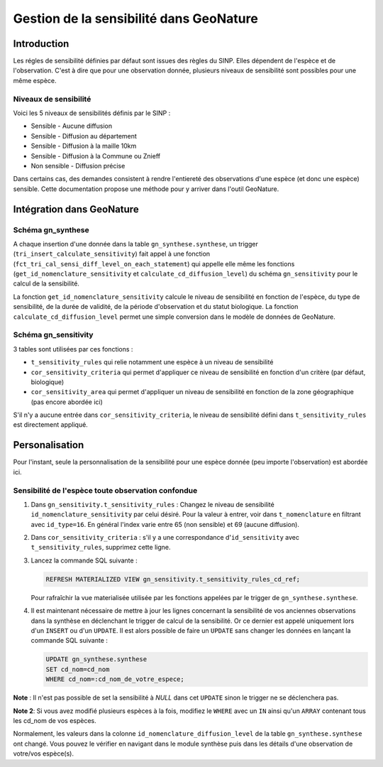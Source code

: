 Gestion de la sensibilité dans GeoNature
========================================

Introduction
------------

Les régles de sensibilité définies par défaut sont issues des règles
du SINP.
Elles dépendent de l'espèce et de l'observation. C'est à dire que
pour une observation donnée, plusieurs niveaux de sensibilité sont
possibles pour une même espèce.

Niveaux de sensibilité
^^^^^^^^^^^^^^^^^^^^^^

Voici les 5 niveaux de sensibilités définis par le SINP :


* Sensible - Aucune diffusion
* Sensible - Diffusion au département
* Sensible - Diffusion à la maille 10km
* Sensible - Diffusion à la Commune ou Znieff
* Non sensible - Diffusion précise

Dans certains cas, des demandes consistent à rendre l'entiereté des observations
d'une espèce (et donc une espèce) sensible.
Cette documentation propose une méthode pour y arriver dans l'outil GeoNature.


Intégration dans GeoNature
--------------------------

Schéma gn_synthese
^^^^^^^^^^^^^^^^^^

A chaque insertion d'une donnée dans la table ``gn_synthese.synthese``,
un trigger (``tri_insert_calculate_sensitivity``) fait appel à une
fonction (``fct_tri_cal_sensi_diff_level_on_each_statement``) qui appelle
elle même les fonctions (``get_id_nomenclature_sensitivity`` et
``calculate_cd_diffusion_level``) du schéma ``gn_sensitivity`` pour le
calcul de la sensibilité.

La fonction ``get_id_nomenclature_sensitivity`` calcule le niveau de
sensibilité en fonction de l'espèce, du type de sensibilité, de la durée
de validité, de la période d'observation et du statut biologique.
La fonction ``calculate_cd_diffusion_level`` permet une simple conversion
dans le modèle de données de GeoNature.

Schéma gn_sensitivity
^^^^^^^^^^^^^^^^^^^^^

3 tables sont utilisées par ces fonctions :


* ``t_sensitivity_rules`` qui relie notamment une espèce à un niveau de
  sensibilité
* ``cor_sensitivity_criteria`` qui permet d'appliquer ce niveau de
  sensibilité en fonction d'un critère (par défaut, biologique)
* ``cor_sensitivity_area`` qui permet d'appliquer un niveau de
  sensibilité en fonction de la zone géographique (pas encore abordée
  ici)

S'il n'y a aucune entrée dans ``cor_sensitivity_criteria``, le niveau de
sensibilité défini dans ``t_sensitivity_rules`` est directement appliqué.


Personalisation
---------------

Pour l'instant, seule la personnalisation de la sensibilité pour
une espèce donnée (peu importe l'observation) est abordée ici.

Sensibilité de l'espèce toute observation confondue
^^^^^^^^^^^^^^^^^^^^^^^^^^^^^^^^^^^^^^^^^^^^^^^^^^^


#. Dans ``gn_sensitivity.t_sensitivity_rules`` : Changez le niveau de
   sensibilité ``id_nomenclature_sensitivity`` par celui désiré. Pour la
   valeur à entrer, voir dans ``t_nomenclature`` en filtrant avec
   ``id_type=16``. En général l'index varie entre 65 (non sensible) et 69
   (aucune diffusion).
#. Dans ``cor_sensitivity_criteria`` : s'il y a une correspondance
   d'``id_sensitivity`` avec ``t_sensitivity_rules``, supprimez cette ligne.
#. Lancez la commande SQL suivante :

   .. code-block:: sql

       REFRESH MATERIALIZED VIEW gn_sensitivity.t_sensitivity_rules_cd_ref;

   Pour rafraîchir la vue materialisée utilisée par les fonctions
   appelées par le trigger de ``gn_synthese.synthese``.
#. Il est maintenant nécessaire de mettre à jour les lignes concernant
   la sensibilité de vos anciennes observations dans la synthèse en
   déclenchant le trigger de calcul de la sensibilité. Or ce dernier est
   appelé uniquement lors d'un ``INSERT`` ou d'un ``UPDATE``. Il est alors
   possible de faire un ``UPDATE`` sans changer les données en lançant la
   commande SQL suivante :

   .. code-block:: sql

       UPDATE gn_synthese.synthese
       SET cd_nom=cd_nom
       WHERE cd_nom=:cd_nom_de_votre_espece;

**Note** : Il n'est pas possible de set la sensibilité à *NULL* dans
cet ``UPDATE`` sinon le trigger ne se déclenchera pas.

**Note 2**: Si vous avez modifié plusieurs espèces à la fois, modifiez
le ``WHERE`` avec un ``IN`` ainsi qu'un ``ARRAY`` contenant tous les cd_nom
de vos espèces.

Normalement, les valeurs dans la colonne
``id_nomenclature_diffusion_level`` de la table ``gn_synthese.synthese`` ont
changé. Vous pouvez le vérifier en navigant dans le module synthèse
puis dans les détails d'une observation de votre/vos espèce(s).

